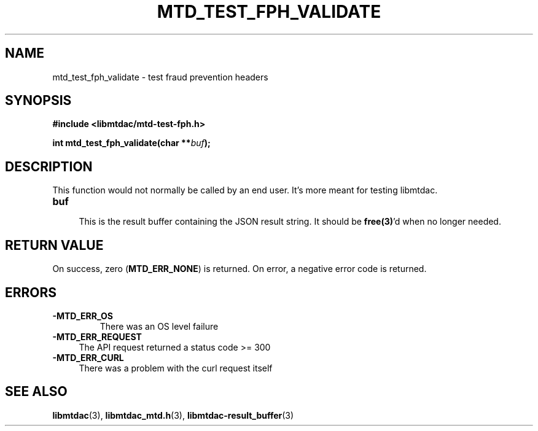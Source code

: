 .TH MTD_TEST_FPH_VALIDATE 3 "June 1, 2020" "" "libmtdac"

.SH NAME

mtd_test_fph_validate \- test fraud prevention headers

.SH SYNOPSIS

.B #include <libmtdac/mtd-test-fph.h>
.PP
.BI "int mtd_test_fph_validate(char **" buf );

.SH DESCRIPTION

This function would not normally be called by an end user. It's more meant
for testing libmtdac.

.TP
.B buf
.RS 4
This is the result buffer containing the JSON result string. It should be
\fBfree(3)\fP'd when no longer needed.
.RE

.SH RETURN VALUE

On success, zero (\fBMTD_ERR_NONE\fP) is returned. On error, a negative error
code is returned.

.SH ERRORS

.TP
.B -MTD_ERR_OS
There was an OS level failure

.TP 4
.B -MTD_ERR_REQUEST
The API request returned a status code >= 300

.TP
.B -MTD_ERR_CURL
There was a problem with the curl request itself

.SH SEE ALSO

.BR libmtdac (3),
.BR libmtdac_mtd.h (3),
.BR libmtdac-result_buffer (3)
